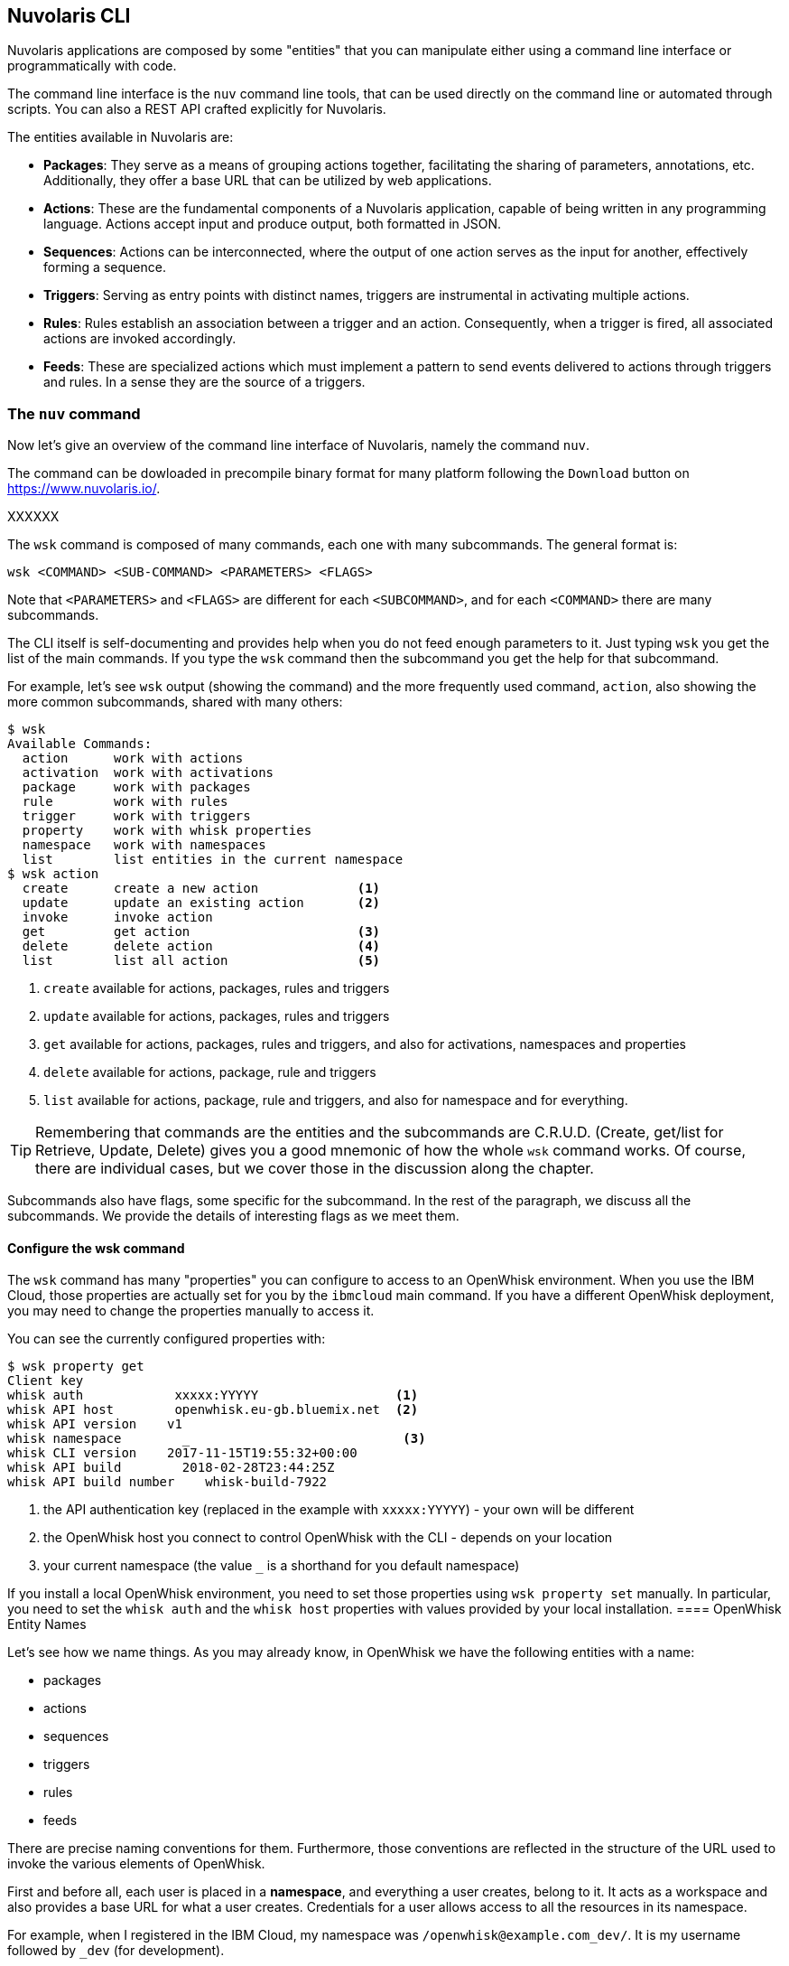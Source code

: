 ==  Nuvolaris CLI 

Nuvolaris applications are composed by some "entities" that you can manipulate either using a command line interface or programmatically with code. 

The command line interface is the `nuv` command line tools, that can be used directly on the command line or automated through scripts. You can also a REST API crafted explicitly for Nuvolaris. 

The entities available in Nuvolaris are:

* *Packages*: They serve as a means of grouping actions together, facilitating the sharing of parameters, annotations, etc. Additionally, they offer a base URL that can be utilized by web applications.
* *Actions*: These are the fundamental components of a Nuvolaris application, capable of being written in any programming language. Actions accept input and produce output, both formatted in JSON.
* *Sequences*: Actions can be interconnected, where the output of one action serves as the input for another, effectively forming a sequence.
* *Triggers*: Serving as entry points with distinct names, triggers are instrumental in activating multiple actions.
* *Rules*: Rules establish an association between a trigger and an action. Consequently, when a trigger is fired, all associated actions are invoked accordingly.
* *Feeds*: These are specialized actions which must implement a pattern to send events delivered to actions through triggers and rules. In a sense they are the source of a triggers.

[id=the-nuv-command]
=== The `nuv` command

Now let's give an overview of the command line interface of Nuvolaris, namely the command `nuv`. 

The command can be dowloaded in precompile binary format for many platform following the `Download` button on  https://www.nuvolaris.io/.

XXXXXX


The `wsk` command is composed of many commands, each one with many subcommands. The general format is: 

----
wsk <COMMAND> <SUB-COMMAND> <PARAMETERS> <FLAGS>
----

Note that `<PARAMETERS>` and `<FLAGS>` are different for each `<SUBCOMMAND>`, and for each `<COMMAND>` there are many subcommands.

The CLI itself is self-documenting and provides help when you do not feed enough parameters to it.  Just typing `wsk` you get the list of the main commands. If you type the `wsk` command then the subcommand you get the help for that subcommand. 

For example, let's see `wsk` output (showing the command)  and the more frequently used command, `action`, also showing the more common subcommands, shared with many others:

----
$ wsk
Available Commands:
  action      work with actions
  activation  work with activations
  package     work with packages
  rule        work with rules
  trigger     work with triggers
  property    work with whisk properties
  namespace   work with namespaces
  list        list entities in the current namespace
$ wsk action
  create      create a new action             <1>
  update      update an existing action       <2>
  invoke      invoke action
  get         get action                      <3>
  delete      delete action                   <4>
  list        list all action                 <5>
----
<1> `create` available for actions, packages, rules and triggers
<2> `update` available for actions, packages, rules and triggers
<3> `get` available for actions, packages, rules and triggers, and also for activations, namespaces and properties
<4> `delete` available for actions, package, rule and triggers
<5> `list` available for actions, package, rule and triggers, and also for namespace and for everything.

[TIP]
Remembering that commands are the entities and the subcommands are C.R.U.D. (Create, get/list for Retrieve, Update, Delete)  gives you a good mnemonic of how the whole `wsk` command works.  Of course, there are individual cases, but we cover those in the discussion along the chapter.

Subcommands also have flags, some specific for the subcommand. In the rest of the paragraph, we discuss all the subcommands. We provide the details of interesting flags as we meet them.


==== Configure the wsk command

The `wsk` command has many "properties" you can configure to access to an OpenWhisk environment. When you use the IBM Cloud, those properties are actually set for you by the `ibmcloud` main command. If you have a different OpenWhisk deployment, you may need to change the properties manually to access it. 

You can see the currently configured properties with:

----
$ wsk property get
Client key
whisk auth            xxxxx:YYYYY                  <1>
whisk API host        openwhisk.eu-gb.bluemix.net  <2>
whisk API version    v1
whisk namespace        _                            <3>
whisk CLI version    2017-11-15T19:55:32+00:00
whisk API build        2018-02-28T23:44:25Z
whisk API build number    whisk-build-7922
----
<1> the API authentication  key (replaced in the example with `xxxxx:YYYYY`) - your own will be different
<2> the OpenWhisk host you connect to control OpenWhisk with the CLI - depends on your location
<3> your current namespace (the value `_` is a shorthand for you default namespace)

If you install a local OpenWhisk environment,  you need to set those properties using  `wsk property set` manually. In particular, you need to set the `whisk auth` and the `whisk host` properties with values provided by your local installation.
==== OpenWhisk Entity Names

Let's see how we name things. As you may already know, in OpenWhisk we have the following entities with a name:

* packages
* actions
* sequences
* triggers
* rules 
* feeds

There are precise naming conventions for them. Furthermore, those conventions are reflected in the structure of the URL used to invoke the various elements of OpenWhisk.

First and before all, each user is placed in a *namespace*, and everything a user creates, belong to it. It acts as a workspace and also provides a base URL for what a user creates. Credentials for a user allows access to all the resources in its namespace.

For example, when I registered in the IBM Cloud, my namespace was `/openwhisk@example.com_dev/`. It is  my username followed by `_dev` (for development). 

You can create a namespace in an OpenWhisk installation if you are authorized, otherwise, a namespace is created for you by the system administrator. 

Under a namespace you can create triggers, rules, actions and packages, so they will have names like:


* `/openwhisk@example.com_dev/a-triggger`
* `/openwhisk@example.com_dev/a-rule`
* `/openwhisk@example.com_dev/a-package`
* `/openwhisk@example.com_dev/an-action`

When you create a package, you can put in its actions and feeds. So for example  below the package `a-package` you can have:


*  `/openwhisk@example.com_dev/a-package/another-action`
*  `/openwhisk@example.com_dev/a-package/a-feed`


To recap:

* The general format for entities is: `/namespace/package/entity`, but it can be reduced to `/namespacke/entity`
* Under a `namespace` you can create triggers, rules, package, and actions but not feeds.
* Under a `package` you can create actions and feeds, but not triggers, rules, and other packages.


[NOTE]
Most of the time you do not need to specify the `namespace`. If you specify an action as a relative action (not starting with `/`) it will be placed in your current namespace. Note that the special namespace name of `_`  means "your current namespace" and the full namespace name automatically replace it.

=== Define Packages

In OpenWhisk, according to the naming conventions, all the `entities` are grouped in a *namespace*. We can put actions under a namespace. 

Under a namespace, you can create *packages* to bundle actions together. A package is useful for two main purposes:

* group related actions together, to reuse them and share with others;
* share parameters, annotations etc;
* provide base a URL to those related actions, useful for actions that refer each other, like in web applications. 

However, it is usually convenient to further groups actions. Packages are hence useful for grouping actions (and feeds, that are just actions too), treating them as a single unit. Furthermore, a package can also include parameters.


Let's do an example. We can just create a package `sample`, also providing a parameter, as follows.


----
$ wsk package create sample -p email michele@sciabarra.com
ok: created package sample
----

[TIP]
Parameters of a package are available to all the actions in a package.


Now you can `list` packages, `get` information from packages, `update` it (for example with different parameters) and finally  `delete` it.


----
$ wsk package list
packages
/openwhisk@example.com_dev/sample                                    private
/openwhisk@example.com_dev/contact                                   private
/openwhisk@example.com_dev/contactdb                                 private
$ wsk package update sample -p email openwhisk@example.com
ok: updated package sample
$ wsk package get sample -s                     <1>
package /openwhisk@example.com_dev/sample: Returns a result based on parameter email
   (parameters: *email)
$ wsk package delete sample
ok: deleted package sample
----
<1> here we used the parameter `-s` to summarize information from the package

Now let's see another essential function of a package: *binding*. 

OpenWhisk allows to import (or *bind*)  to your namespace, packages from a third party, to customize them for your purposes. 


[NOTE]
Keep in mind that credentials of a user allow access to all the resources under a namespace. As a result, to bind a package in our namespace has the effect of making it accessible to the other actions in the namespace. 

For example, let's review first the packages available in the IBM Cloud. Of course, this cloud includes their solution for everyday needs like databases and message queues. The database available in the IBM Cloud is a scalable version of the popular no-SQL database CouchDB, i.e., Cloudant. 

A package for Cloudant is available, as we can see below, and all we need to do to use it is to bind it. In the example below,  we use the configuration file `cloudant.json`. How to retrieve the configuration file is described in Chapter 2.

----
$ wsk package list /whisk.system
packages                                              <1>
/whisk.system/cloudant                                                 shared
/whisk.system/websocket                                                shared
/whisk.system/alarms                                                   shared
/whisk.system/messaging                                                shared
$ wsk package get /whisk.system/cloudant  -s | head -2 <2>
package /whisk.system/cloudant: Cloudant database service
   (parameters: *apihost, *bluemixServiceName, 
    *dbname, *host, overwrite, *password, *username)   <3>
$ wsk package bind /whisk.system/cloudant patterndb  \ <4>
    -P cloudant.json -p dbname pattern                 <5>
ok: created binding contactdb
----
<1> We are listing the packages available in the IBM Cloud. I edited and shortened the output for clarity.
<2> We are inspecting the Cloudant package. We are limiting to see only the first two lines, those describing the package.
<3> Note here the required parameters to use the database
<4> we created here the binding to make the database accessible
<5> We are using the file `cloudant.json` for the specifying `host`, `username` and `password`, and providing the `dbname` on the command line.

[TIP]
Two common flags, available also for actions, feed and triggers are `-p` and `-P`. With `-p <name> <value>` you can specify a parameter named `<name>` with value `<value>`. With the `-P` you can put some parameters in a JSON file that is assumed to be a map. Check paragraph <<pattern-prototype>> for an example of the format.

=== Create Actions

The command `wsk action` lets you manipulate actions. The more commonly used subcommands of this command are the CRUD actions to `list`, `create`,  `update` and `delete` actions. Let's demonstrate them with some examples.

We create and use a simple `now` action for our examples:

.The `now.js` script
----
function main(args) {
  return { body: Date() }
}
----

Now, if we want to deploy this simple action in the package `basics` we do:

----
$ wsk package update basics                   <1>
ok: updated package basics
$ wsk action create basics/now basics/now.js  <2>
ok: created action basics/now
----
<1> Ensuring we have a `basics` package
<2> Create the action from the file stored in  `basics/now.js`

[TIP]
You could omit the `basics` and place the action in the namespace and not in a package. We do not advise to do so, however, because gathering your actions in packages is always a good idea to improve modularity and reuse.

Now that the action has been deployed, we can invoke it. The simplest way is to call it as:

----
$ wsk action invoke basics/now
ok: invoked /_/basics/now with id fec047bc81ff40bc8047bc81ff10bc85
----

Wait a minute... where is the result? Actually, actions in OpenWhisk are by default asynchronous, so what you get usually is just an *id* (called *activation id*) to retrieve the result after the action completed. We discuss activations in detail in the next paragraph. 

If we instead we want to see the result immediately, we can provide the flag `-r` or `--result`. It blocks until we get an answer. So:


----
$ wsk action invoke basics/now -r
{
    "body": "Thu Mar 15 2018 14:24:39 GMT+0000 (UTC)"
}
----


Great. However, what is if want to access that action from the web? We can retrieve an URL with `get` and `--url`. 

If we leave out the `--url` we get a complete description of the action in JSON format:

----
$ wsk action get basics/now --url
https://openwhisk.eu-gb.bluemix.net/api/v1/namespaces/openwhisk@example.com_dev/actions/basics/now
$ wsk action get basics/now
{
    "namespace": "openwhisk@example.com_dev/basics",
    "name": "now",
    "version": "0.0.1",
    "exec": {
        "kind": "nodejs:6",
        "binary": false
    },
    "annotations": [
        {
            "key": "exec",
            "value": "nodejs:6"
        }
    ],
    "limits": {
        "timeout": 60000,
        "memory": 256,
        "logs": 10
    },
    "publish": false
}
----

However, if we try to use the URL to run the action we may have a nasty surprise:

----
$ curl https://openwhisk.eu-gb.bluemix.net/api/v1/\
namespaces/openwhisk@example.com_dev/actions/basics/now
{"error":"The resource requires authentication,\
 which was not supplied with the request" 
 "code":9814}
----

The fact is: all the actions (and everything else) in OpenWhisk is accessible with a REST API. However, by default, the actions are protected and not accessible without authentication. 

However, it is possible to mark an action as publicly accessible with the flag `--web true` flag when creating or updating it. We call them *web actions*.

A web action is supposed to produce web output so that you can view with a web browser.  There are some other constraints on Web action we discuss later. For now, focus on the fact the answer must have a `body` property that is rendered as the body of an HTML page.

Now, since our action was not a web one, we must change it. This case is an opportunity to demonstrate how the `update` command that can change an action. Then we can immediately retrieve its URL and invoke it directly.

----
$ wsk action update basics/now --web true
ok: updated action basics/now
$ curl $(wsk action get basics/now --url | tail -1)
Thu Mar 15 2018 14:46:56 GMT+0000 (UTC)
----

We saw the `create` and `update` commands for managing actions. We now complete the demonstration of the `CRUD` commands also showing the `list` and the `delete` command:


----
$ wsk action list basics
actions
/openwhisk@example.com_dev/basics/now                               private nodejs:6
$ wsk action delete basics/now
ok: deleted action basics/now
$ wsk action list basics
actions
----

==== Chain Sequences of Actions

An essential feature of OpenWhisk is the ability to chain action in sequences, creating actions that use, as an input, the output of another action, as shown in  <<sequences>>.

[id=sequences]
.Actions chained in a sequence
image::dot/sequences.dot.png[]

Let's do a practical example of a similar action sequence. We implement a word count application, separating it in two actions, put in a sequence. The first action splits the input, that is supposed to be a text file, in "words", while the second retrieves the words and produce a map as a result. In the map,  each word is then shown with its frequency.

Let's start with the first action, `split.js`, as follows:

----
function main(args) {
    let words = args.text.split(' ')
    return {
        "words": words
    }
}
----


You can deploy and test it, feeding a simple string:


----
$ wsk action update basics/split basics/split.js
ok: updated action basics/split
$ wsk action invoke basics/split \
  -p text "the pen is on the table" -r \
  | tee save.json <1>
{
    "words": [
        "the",
        "pen",
        "is",
        "on",
        "the",
        "table"
    ]
}
----
<1> note here we are saving the output in a file `save.json`


Now it is time to do the second step, with this `count.js` actions:

----
function main(args) {
    let words = args.words
    let map = {}
    let n = 0
    for(word of words) {
       n = map[word]
       map[word] = n ? n+1 : 1
    }
    return map
}
----


We can now deploy it and check the result, feeding the output of the first action as input:

----
$ wsk action update basics/count count.js
ok: updated action basics/count
$ wsk action invoke basics/count -P save.json -r
{
    "is": 1,
    "on": 1,
    "pen": 1,
    "table": 1,
    "the": 2
}
----


Now we have two actions, the second able to take the output of the first as input,  we can create a sequence:

----
wsk action update basics/wordcount \
  --sequence basics/split,basics/count <1>
----
<1> note here we are specifying a comma-separated list of existing action names

The sequence can be now invoked as a single action, so we can feed the text input and see the result:

----
$ wsk action invoke basics/wordcount -r -p text  \
"can you can a can as a canner can can a can"
{
    "a": 3,
    "as": 1,
    "can": 6,
    "canner": 1,
    "you": 1
}
----

[id=actions-including-libraries]
==== Actions including Libraries

In the simplest case, your action is just a single javascript file. However, as we are going to see, very often commonly you have some code you want to share and reuse between actions.

The best way to handle this situation is to have a library of code that you can include for every action and that you deploy with your actions.

Let's consider this example: a couple of utility functions that format a date in a standard format "YYYY/MM/DD" and time in the standard format "HH:MM:SS".


[id=format-date-time]
.Formatting date and time utility functions
----
function fmtDate(d) {
    let month = '' + (d.getMonth() + 1),
        day = '' + d.getDate(),
        year = d.getFullYear();
    if (month.length < 2) month = '0' + month;
    if (day.length < 2) day = '0' + day;
    return year + "/" + month + "/" + day
}

function fmtTime(d) {
    let hour =  ''+ d.getHours(),
        minute = '' + d.getMinutes()
        second = '' + d.getSeconds()

    if(hour.length < 2) hour = "0"+hour
    if(minute.length < 2) minute = "0"+minute
    if(second.length <2 ) second = "0"+second

    return hour + ":" + minute + ":" + second
}
----


You may, of course, copy this code in each action file, although it is pretty awkward to maintain. Just consider that when you change the function, you have to change it in all the copies of the functions across multiple files. Of course, there is a better way.


Since actions are executed using NodeJs, you have the standard export/require mechanism available for writing your actions. 


As a convention, we are going to place our shared code in a subdirectory named `lib`, and we treat them as modules. 


So you should place the <<format-date-time>> in a file `lib/datetime.js` and add at the end the following code:


----
module.exports = {
    fmtTime: fmtTime,
    fmtDate: fmtDate
}
----

Now you can use the two functions in one action. For example let consider an action named `clock` that returns the date if invoked with `date=true`, the time if invoked with `time=true`, or both if the date and time parameters are specified.


Our action will starts requiring the library with:

----
var dt = require("./lib/datetime.js")
----

This way you can access the two functions as `dt.fmtDate` and `dt.fmtTime`. Using those functions, we can easily write the main body, called `clock.js`:

----
function main(args) { 
  let now = args.millis ? new Date(args.millis) : new Date()
  let res = " "
  if(args.date)
    res = dt.fmtDate(now) + res
  if(args.time)
    res = res + dt.fmtTime(now)
  return {     
    body: res
  }
}
exports.main = main
----

Now, we have to deploy the action, but we also need to include the library. How can we do this in OpenWhisk?

The solution is to deploy not a single file but a zip file that includes all the files we want to run as a single action.

When deploying multiple files, you need either to put your code in a file `index.js` or to provide a `package.json` saying which one is the main file.

Let's perform this procedure with the following commands, creating a `package.json` inline, then a zip file and finally deploying it all. The final content of the `clock.zip` will be:

----
├── clock.js
├── lib
│   └── datetime.js
└── package.json
----

Let's build and deploy it:

----
$ cd basics
$ echo '{"main":"clock.js"}' >package.json      <1>
$ zip -r clock.zip clock.js package.json lib    <2>
$ wsk action update basics/clock clock.zip \
  --kind nodejs:6                               <3>
ok: updated action basics/clock
----
<1> creating a simple `package.json` on the fly
<2> creating a zip file with subdirectories, so the `-r` switch is required
<3> deploying the action, specifying the runtime we want to use is `nodejs:6` 

[NOTE]
When we deploy an action as a zip file, we have to specify the runtime to use with `--kind nodejs:6`,  because the system is unable to figure out by itself just from the file name.

Let's test it:

----
$ wsk action invoke basics/clock -p date true -r
{
    "body": "2018/03/18 "
}
$ wsk action invoke basics/clock -p time true -r
{
    "body": " 15:40:42"
}
----
=== Inspect Activations

In the preceding paragraph, we saw when we invoke an action without waiting for the result; we receive as an answer just an invocation id.

This fact brings us to the argument of this paragraph: the subcommand `wsk activation` to manage the results of invocations.


To explore it, let's create a simple `echo.js` file:


.A simple echo with logging for testing activations
----
function main(args) {
 console.log(args)
 return args
}
----


Now, let's deploy and invoke it (with a parameter `hello=world`) to get the activation id:

----
$ wsk action create basics/echo echo.js
ok: created action basics/echo
$ wsk action invoke basics/echo -p hello world
ok: invoked /_/basics/echo with id 82deb0ec37524a9e9eb0ec37525a9ef1
----


As we explained in Chapter 1, when actions are invoked, they are identified by an activation id, used to save and retrieve results and logs from the database.

Now, the long alphanumeric (actually, hexadecimal) identifier displayed is the activation id. We can now use with it the option `result` to get the result, and `logs` to get the logs.

----
$ ID=$(wsk action invoke basics/echo -p hello world \
  | awk '{ print $6}')
$ wsk activation result $ID
{
    "hello": "world"
}
$ wsk activation logs $ID
2018-03-15T18:17:36.551486467Z stdout: { hello: 'world' }
----

[TIP]
You can also use the `wsk result --last` to get the result of the last invoked action.

The `activation` subcommand has another two useful options. 

One is `list`. It will return a list of *all* the activations in chronological order. Since the list can be very long, it is useful always to use the option `--limit <n>` to see only the latest `<n>`:

----
$ wsk activation list --limit 4
activations
82deb0ec37524a9e9eb0ec37525a9ef1 echo
219bacbdb838449d9bacbdb838149de2 echo
1b75cd02fd1f4782b5cd02fd1f078284 echo
6fa117115aa74f90a117115aa7cf90e0 now
----

Another useful option (and probably the most useful)  is `poll`. With this option, you can continuously display logs for actions as they happen.  It is a handy option for debugging because let you to monitor what is going on in the remote serverless system.

[TIP]
You can poll for just an action or for all the actions at the same time.

=== Manage Triggers and Rules

Now let's see how to create a trigger. 

A trigger is merely a name for an arbitrary event. A trigger by itself does nothing. However with the help of rules, it becomes useful, because when a trigger is activated, it invokes all the associated rules, as shown in <<triggers>>.

[id=triggers]
.Triggers and rules
image::dot/triggers-rules.dot.png[]

Let's build now an example to see what triggers do. We use a simple action that does nothing except logging its activation. We use it to trace what is happening when you activate triggers. Note we start to construct the example now, but we complete it after we introduced rules, in the next paragraph.

So, let's prepare our example, deploying first a simple `log.js` actions, that just logs its name:

----
function main(args) {
 console.log(args.name)
 return {}
}
----

Then, we  deploy it twice, with two different names:

----
$ wsk action update basics/log-alpha -p name alpha basics/log.js
ok: updated action basics/log-alpha
$ wsk action update basics/log-beta -p name beta basics/log.js
ok: updated action basics/log-alpha
----

By themselves, those actions do nothing except leaving a trace of their activation in the logs:

----
$ wsk action invoke basics/log-alpha                 <1>
ok: invoked /_/basics/log-alpha with id 320b50d841064d0b8b50d841060d0bff
$ wsk action invoke basics/log-beta                  <2>
ok: invoked /_/basics/log-beta with id 990d284f090c45328d284f090c45320d
$ wsk activation list --limit 2                      <3>
activations 
990d284f090c45328d284f090c45320d log-beta
320b50d841064d0b8b50d841060d0bff log-alpha
$ wsk activation poll --since-seconds 60 --exit 20   <4>
Enter Ctrl-c to exit.
Polling for activation logs
Activation: 'log-beta' (e6b76a85c5584579b76a85c558957957)
[
    "2018-03-17T17:32:06.364836123Z stdout: beta"
]
Activation: 'log-alpha' (e92e4466ee8f4684ae4466ee8f6684da)
[
    "2018-03-17T17:32:00.842842699Z stdout: alpha"
]
----
<1> invoking the action `log-alpha`
<2> invoking the action `log-beta`
<3> showing a list of activations
<4> poll the activations (since 60 seconds, for 20 seconds) to see which activations happened and what they logged

Now we are ready to create a trigger, using the command `wsk trigger create` as in <<creating-trigger>>.

[NOTE]
Of course, there is not only `create` but also `update` and  `delete`, and they work as expected, updating and deleting triggers. In the next paragraph, we see also the `fire` command, that needs you first create rules to do something useful.

[id=creating-trigger]
.Creating a trigger and inspecting it
----
$ wsk trigger create basics-alert
ok: created trigger alert
$ wsk trigger list
triggers
/openwhisk@example.com_dev/basics-alert                                     private
$ wsk trigger get basics-alert
ok: got trigger alert
{
    "namespace": "openwhisk@example.com_dev",
    "name": "basics-alert",
    "version": "0.0.1",
    "limits": {},
    "publish": false
}
----

[WARNING]
Triggers are a "namespace level" entity, and you cannot put them in a package.

==== Associate Triggers to Actions with Rules

Once we have a trigger and some actions we can create rules for the trigger. A rule connects the trigger with an action, so if you fire the trigger, it will invoke the action.  Let's see in practice in next listing.

[id=creating-rules]
.An example of creating a rule, triggering an event and inspecting the logs.
----
$ wsk rule create basics-alert-alpha \
       basics-alert basics/log-alpha                      <1>
ok: created rule basics-alert-alpha
$ wsk trigger fire basics-alert                           <2>      
ok: triggered /_/alert with id 86b8d33f64b845f8b8d33f64b8f5f887
$ wsk activation logs 86b8d33f64b845f8b8d33f64b8f5f887 \  <3>
   | jq                                                   <4>
{
  "statusCode": 0,
  "success": true,
  "activationId": "b57a1f1dc3414b06ba1f1dc341ab0626",     <5>
  "rule": "openwhisk@example.com_dev/basics-alert-alpha",
  "action": "openwhisk@example.com_dev/basics/alpha"
}

$ wsk activation logs b57a1f1dc3414b06ba1f1dc341ab0626    <6>
2018-03-17T18:10:48.471777977Z stdout: alpha
----
<1> creating a rule to activate the action `basics/log-alpha` when the trigger `basics-alert` is fired
<2> we can now fire the rule, it returns an activation id
<3> let's inspect the activation id 
<4> we piped the output in the `jq` utility to make the output more readable
<5> in turn the rule invoked an action with this activation id
<6> let's see what the rule did


[NOTE]
As for all the other commands, you can execute `list, `update` and `delete` by name.

A trigger can enable multiple rules, so firing one trigger actually activates multiple actions. 

Let's try this feature. However, before starting, let's open another terminal window and enable polling (with the command `wsk activation poll`) to see what happens.

----
$ wsk rule create basics-alert-beta basics-alert basics/log-beta
ok: created rule basics-alert-beta
$ wsk trigger fire basics-alert
ok: triggered /_/basics-alert with id a731a03603bb4183b1a03603bb8183ce
----

If we check the logs we should see something like this:

----
$ wsk activation poll
Enter Ctrl-c to exit.
Polling for activation logs

Activation: 'alert' (a731a03603bb4183b1a03603bb8183ce)    <1>
[
    "{\"statusCode\":0,\"success\":true,\
    \"activationId\":\"3024596c57ac4c10a4596c57ac7c1042\",\
    \"rule\":\"openwhisk@example.com_dev/basics-alert-alpha\",\"action\":\"openwhisk@example.com_dev/basics/log-alpha\"}",
    "{\"statusCode\":0,\"success\":true,\
    \"activationId\":\"6d88836c860d405f88836c860d305f83\",\"rule\":\"openwhisk@example.com_dev/basics-alert-beta\",\
    \"action\":\"openwhisk@example.com_dev/basics/log-beta\"}"
]

Activation: 'log-alpha' (3024596c57ac4c10a4596c57ac7c1042) <2>
[
    "2018-03-17T18:34:58.633797676Z stdout: alpha"
]

Activation: 'log-beta' (6d88836c860d405f88836c860d305f83)  <3>
[
    "2018-03-17T18:34:58.629413468Z stdout: beta"
]
----
<1> The trigger activation invoked 2 actions
<2> This is the log of the first action
<3> This is the log of the second action


Rules can also be enabled and disabled without removing them. As the last example, we try to disable the first rule and fire the trigger again to see what happens. As before, first, we start the log polling to see what happened.

----
$ wsk rule disable basics-alert-alpha     <1>
ok: disabled rule basics-alert-alpha
$ wsk trigger fire basics-alert           <2>
ok: triggered /_/basics-alert with id 0f4fa69d910f4c738fa69d910f9c73af
----
<1> disabling rule alert-alpha
<2> firing the trigger again

Moreover, if we go and check the result, we see this time only the action `log-beta` was invoked.

----
$ wsk activation poll
Enter Ctrl-c to exit.
Polling for activation logs

Activation: 'basics-alert' (0f4fa69d910f4c738fa69d910f9c73af)
[
    "{\"statusCode\":0,\"success\":true,\"activationId\":\"a8221c7d7fe94e22a21c7d7fe9ce223c\",\
    \"rule\":\"openwhisk@example.com_dev/alert-beta\",\
    \"action\":\"openwhisk@example.com_dev/basics/log-beta\"}",
    "{\"statusCode\":1,\"success\":false,\
    \"rule\":\"openwhisk@example.com_dev/basics-alert-alpha\",\
    \"error\":\"Rule 'openwhisk@example.com_dev/basics-alert-alpha' is inactive, \
    action 'openwhisk@example.com_dev/basics/log-alpha' \
    was not activated.\",\
    \"action\":\"openwhisk@example.com_dev/basics/log-alpha\"}"
]

Activation: 'log-beta' (a8221c7d7fe94e22a21c7d7fe9ce223c)
[
    "2018-03-18T07:27:14.01530577Z  stdout: beta"
]
----
=== Create Feeds

Triggers are useful if someone can enable them. You can fire your triggers in code, as we will see when we examine the API. 

However triggers are really there to be invoked by third parties and hook them to our code. This feature is provided by the `feed` concept.

[id=feeds]
.Feeds triggering Actions
image::dot/feed.dot.png[]

A feed is actually an action that implements a pattern, not an API. We will see how to implement it in the example describing the "Observer" pattern. 

For now, we see how to hook an existing feed on the command line, creating a trigger invoked periodically.

For this purpose we use the `/whisk.system/alarm` package. If we inspect it, we see it offers a few actions that can be used as a periodical event source:

----
$ wsk action list /whisk.system/alarms
actions
/whisk.system/alarms/interval                                          private nodejs:6
/whisk.system/alarms/once                                              private nodejs:6
/whisk.system/alarms/alarm                                             private nodejs:6
----

The `once` feed will trigger an event only once, while the `interval` can provide it based on a fixed schedule. The `alarm` trigger is the more complex since it uses  a `cron` like expression (that we do not discuss here).

Let's create a trigger to be executed every minute  using `interval` and associate it to the rule `log-alpha`. As before, we start first the polling of the logs to see what happens.

----
$ wsk trigger create basics-interval \
  --feed /whisk.system/alarms/interval \           <1>
  --param minutes 1                                <2>
ok: invoked /whisk.system/alarms/interval with id 5d4bf01d0a56412d8bf01d0a56512d38
{
    "activationId": "5d4bf01d0a56412d8bf01d0a56512d38",
    "annotations": [
        {
            "key": "path",
            "value": "whisk.system/alarms/interval"
        },
        {
            "key": "waitTime",
            "value": 34
        },
        {
            "key": "kind",
            "value": "nodejs:6"
        },
        {
            "key": "limits",
            "value": {
                "logs": 10,
                "memory": 256,
                "timeout": 60000
            }
        },
        {
            "key": "initTime",
            "value": 320
        }
    ],
    "duration": 1153,
    "end": 1521359853176,
    "logs": [],
    "name": "basics-interval",
    "namespace": "openwhisk@example.com_dev",
    "publish": false,
    "response": {
        "result": {
            "status": "success"
        },
        "status": "success",
        "success": true
    },
    "start": 1521359852023,
    "subject": "openwhisk@example.com",
    "version": "0.0.6"
}
ok: created trigger interval

$ wsk rule create \                                 <3>
  basics-interval-alpha basics-interval basics/log-alpha
ok: created rule interval-alpha
----
<1> the parameter `--feed`  connects the trigger to the feed
<2> we pass a parameter to the feed, saying we want the trigger to be activated every minute
<3> the trigger does nothing until we associate it to action with a rule

If we now wait a couple of minutes this is what we will see in the activation log:

----
Polling for activation logs:

Activation: 'log-alpha' (0ca4ade11e73498fa4ade11e73a98ff0)
[
    "2018-03-18T08:01:03.046752324Z stdout: alpha"
]

Activation: 'basics-interval' (065c363456b440489c363456b4c04864)
[
    "{\"statusCode\":0,\"success\":true,\"activationId\":\"0ca4ade11e73498fa4ade11e73a98ff0\",\"rule\":\"openwhisk@example.com_dev/basics-interval-alpha\",\"action\":\"openwhisk@example.com_dev/basics/log-alpha\"}"
]
----

[WARNING]
After you do this test, do not forget to remove the trigger or it will stay there forever, consuming actions. You may even end up getting a bill for it! 

To remove the trigger and the rule:

----
$ wsk rule delete basics-interval-alpha
ok: deleted rule interval-alpha
$ wsk trigger delete basics-interval
ok: deleted trigger interval
----
